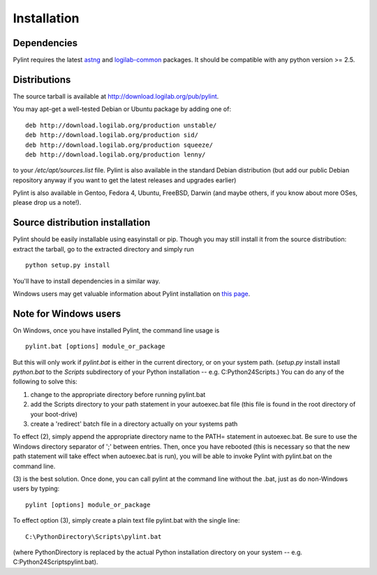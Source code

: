 Installation
------------

Dependencies
''''''''''''
Pylint requires the latest `astng`_ and `logilab-common`_
packages. It should be compatible with any python version >= 2.5.

.. _`astng`: https://bitbucket.org/logilab/astng
.. _`logilab-common`: http://www.logilab.org/project/logilab-common


Distributions
'''''''''''''
The source tarball is available at http://download.logilab.org/pub/pylint.

You may apt-get a well-tested Debian or Ubuntu package by adding one of::

    deb http://download.logilab.org/production unstable/
    deb http://download.logilab.org/production sid/
    deb http://download.logilab.org/production squeeze/
    deb http://download.logilab.org/production lenny/

to your */etc/apt/sources.list* file. Pylint is also available in the
standard Debian distribution (but add our public Debian repository
anyway if you want to get the latest releases and upgrades earlier)

Pylint is also available in Gentoo, Fedora 4, Ubuntu, FreeBSD, Darwin
(and maybe others, if you know about more OSes, please drop us a note!).


Source distribution installation
''''''''''''''''''''''''''''''''

Pylint should be easily installable using easyinstall or pip. Though you may
still install it from the source distribution: extract the tarball, go to the
extracted directory and simply run ::

    python setup.py install

You'll have to install dependencies in a similar way.

Windows users may get valuable information about Pylint installation on
`this page`_.

.. _`this page`: http://thinkhole.org/wp/2006/01/16/installing-pylint-on-windows/


Note for Windows users
''''''''''''''''''''''

On Windows, once you have installed Pylint, the command line usage is ::

  pylint.bat [options] module_or_package

But this will only work if *pylint.bat* is either in the current
directory, or on your system path. (*setup.py* install install *python.bat*
to the *Scripts* subdirectory of your Python installation -- e.g.
C:\Python24\Scripts.) You can do any of the following to solve this:

1. change to the appropriate directory before running pylint.bat

2. add the Scripts directory to your path statement in your autoexec.bat
   file (this file is found in the root directory of your boot-drive)

3. create a 'redirect' batch file in a directory actually on your
   systems path

To effect (2), simply append the appropriate directory name to the PATH=
statement in autoexec.bat. Be sure to use the Windows directory
separator of ';' between entries. Then, once you have rebooted (this is
necessary so that the new path statement will take effect when
autoexec.bat is run), you will be able to invoke Pylint with
pylint.bat on the command line.

(3) is the best solution. Once done, you can call pylint at the command
line without the .bat, just as do non-Windows users by typing: ::

  pylint [options] module_or_package

To effect option (3), simply create a plain text file pylint.bat with
the single line: ::

  C:\PythonDirectory\Scripts\pylint.bat

(where PythonDirectory is replaced by the actual Python installation
directory on your system -- e.g. C:\Python24\Scripts\pylint.bat).
